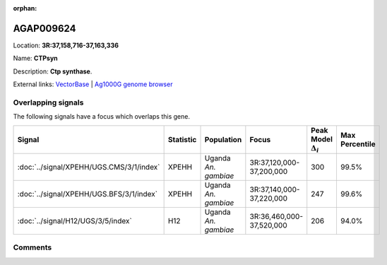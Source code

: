 :orphan:



AGAP009624
==========

Location: **3R:37,158,716-37,163,336**

Name: **CTPsyn**

Description: **Ctp synthase**.

External links:
`VectorBase <https://www.vectorbase.org/Anopheles_gambiae/Gene/Summary?g=AGAP009624>`_ |
`Ag1000G genome browser <https://www.malariagen.net/apps/ag1000g/phase1-AR3/index.html?genome_region=3R:37158716-37163336#genomebrowser>`_

Overlapping signals
-------------------

The following signals have a focus which overlaps this gene.

.. cssclass:: table-hover
.. list-table::
    :widths: auto
    :header-rows: 1

    * - Signal
      - Statistic
      - Population
      - Focus
      - Peak Model :math:`\Delta_{i}`
      - Max Percentile
    * - :doc:`../signal/XPEHH/UGS.CMS/3/1/index`
      - XPEHH
      - Uganda *An. gambiae*
      - 3R:37,120,000-37,200,000
      - 300
      - 99.5%
    * - :doc:`../signal/XPEHH/UGS.BFS/3/1/index`
      - XPEHH
      - Uganda *An. gambiae*
      - 3R:37,140,000-37,220,000
      - 247
      - 99.6%
    * - :doc:`../signal/H12/UGS/3/5/index`
      - H12
      - Uganda *An. gambiae*
      - 3R:36,460,000-37,520,000
      - 206
      - 94.0%
    






Comments
--------


.. raw:: html

    <div id="disqus_thread"></div>
    <script>
    
    var disqus_config = function () {
        this.page.identifier = '/gene/AGAP009624';
    };
    
    (function() { // DON'T EDIT BELOW THIS LINE
    var d = document, s = d.createElement('script');
    s.src = 'https://agam-selection-atlas.disqus.com/embed.js';
    s.setAttribute('data-timestamp', +new Date());
    (d.head || d.body).appendChild(s);
    })();
    </script>
    <noscript>Please enable JavaScript to view the <a href="https://disqus.com/?ref_noscript">comments.</a></noscript>


